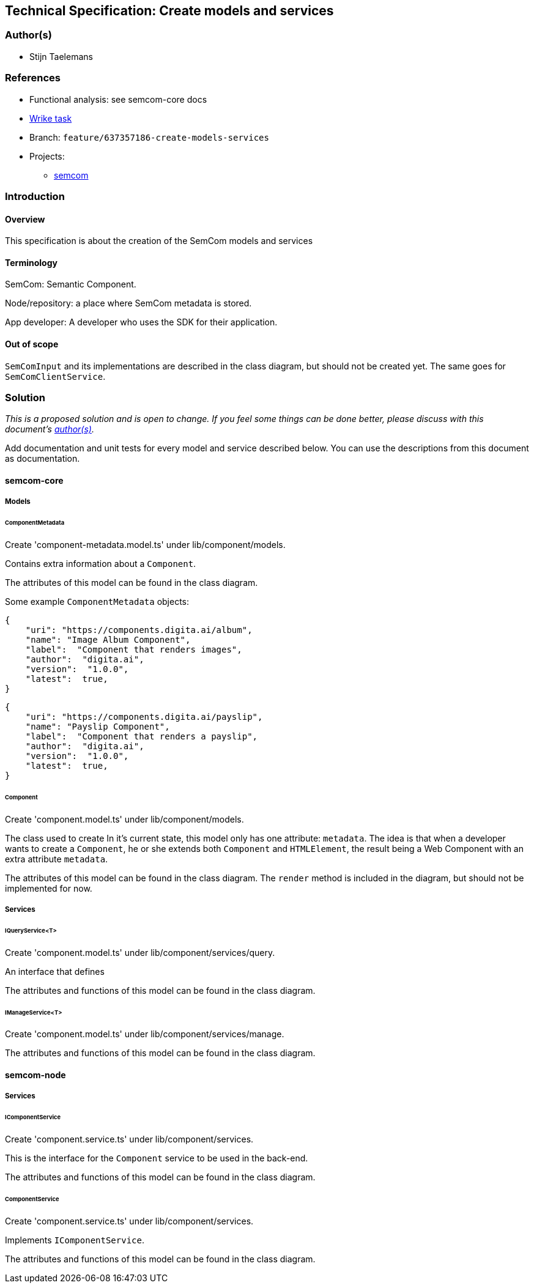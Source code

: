== Technical Specification: Create models and services

=== Author(s)

* Stijn Taelemans

=== References

* Functional analysis: see semcom-core docs
* https://www.wrike.com/open.htm?id=637357186[Wrike task]

* Branch: `feature/637357186-create-models-services`
* Projects:
** https://github.com/digita-ai/semcom[semcom]

=== Introduction

==== Overview

This specification is about the creation of the SemCom models and services

==== Terminology

SemCom: Semantic Component.

Node/repository: a place where SemCom metadata is stored.

App developer: A developer who uses the SDK for their application.

==== Out of scope

`SemComInput` and its implementations are described in the class diagram, but should not be created yet. The same goes for `SemComClientService`.

=== Solution

_This is a proposed solution and is open to change. If you feel some things can be done better, please discuss with this document's link:###authors[author(s)]._

Add documentation and unit tests for every model and service described below. You can use the descriptions from this document as documentation.

==== semcom-core

===== Models

====== ComponentMetadata

Create 'component-metadata.model.ts' under lib/component/models.

Contains extra information about a `Component`.

The attributes of this model can be found in the class diagram.

Some example `ComponentMetadata` objects: 

[source, json]
----
{
    "uri": "https://components.digita.ai/album",
    "name": "Image Album Component",
    "label":  "Component that renders images",
    "author":  "digita.ai",
    "version":  "1.0.0",
    "latest":  true,
}
----

[source, json]
----
{
    "uri": "https://components.digita.ai/payslip",
    "name": "Payslip Component",
    "label":  "Component that renders a payslip",
    "author":  "digita.ai",
    "version":  "1.0.0",
    "latest":  true,
}
----

====== Component

Create 'component.model.ts' under lib/component/models.

The class used to create 
In it's current state, this model only has one attribute: `metadata`. The idea is that when a developer wants to create a `Component`, he or she extends both `Component` and `HTMLElement`, the result being a Web Component with an extra attribute `metadata`.

The attributes of this model can be found in the class diagram. The `render` method is included in the diagram, but should not be implemented for now.

===== Services

====== IQueryService<T>

Create 'component.model.ts' under lib/component/services/query.

An interface that defines 

The attributes and functions of this model can be found in the class diagram. 

====== IManageService<T>

Create 'component.model.ts' under lib/component/services/manage.

The attributes and functions of this model can be found in the class diagram. 





==== semcom-node

===== Services

====== IComponentService

Create 'component.service.ts' under lib/component/services.

This is the interface for the `Component` service to be used in the back-end.

The attributes and functions of this model can be found in the class diagram. 

====== ComponentService

Create 'component.service.ts' under lib/component/services.

Implements `IComponentService`.

The attributes and functions of this model can be found in the class diagram. 
